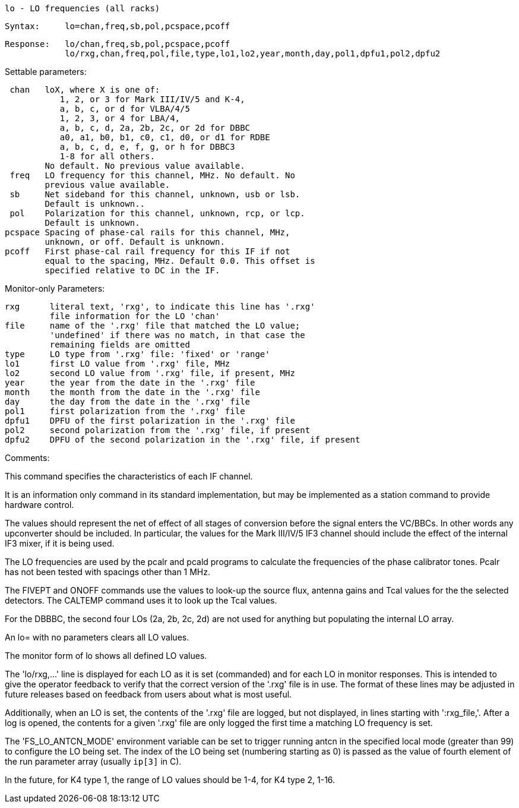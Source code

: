                  lo - LO frequencies (all racks)

            Syntax:     lo=chan,freq,sb,pol,pcspace,pcoff

            Response:   lo/chan,freq,sb,pol,pcspace,pcoff
                        lo/rxg,chan,freq,pol,file,type,lo1,lo2,year,month,day,pol1,dpfu1,pol2,dpfu2

Settable parameters:

         chan   loX, where X is one of:
                   1, 2, or 3 for Mark III/IV/5 and K-4,
                   a, b, c, or d for VLBA/4/5
                   1, 2, 3, or 4 for LBA/4,
                   a, b, c, d, 2a, 2b, 2c, or 2d for DBBC
                   a0, a1, b0, b1, c0, c1, d0, or d1 for RDBE
                   a, b, c, d, e, f, g, or h for DBBC3
                   1-8 for all others.
                No default. No previous value available.
         freq   LO frequency for this channel, MHz. No default. No
                previous value available.
         sb     Net sideband for this channel, unknown, usb or lsb.
                Default is unknown..
         pol    Polarization for this channel, unknown, rcp, or lcp.
                Default is unknown.
        pcspace Spacing of phase-cal rails for this channel, MHz,
                unknown, or off. Default is unknown.
        pcoff   First phase-cal rail frequency for this IF if not
                equal to the spacing, MHz. Default 0.0. This offset is
                specified relative to DC in the IF.

Monitor-only Parameters:

        rxg      literal text, 'rxg', to indicate this line has '.rxg'
                 file information for the LO 'chan'
        file     name of the '.rxg' file that matched the LO value;
                 'undefined' if there was no match, in that case the
                 remaining fields are omitted
        type     LO type from '.rxg' file: 'fixed' or 'range'
        lo1      first LO value from '.rxg' file, MHz
        lo2      second LO value from '.rxg' file, if present, MHz
        year     the year from the date in the '.rxg' file
        month    the month from the date in the '.rxg' file
        day      the day from the date in the '.rxg' file
        pol1     first polarization from the '.rxg' file
        dpfu1    DPFU of the first polarization in the '.rxg' file
        pol2     second polarization from the '.rxg' file, if present
        dpfu2    DPFU of the second polarization in the '.rxg' file, if present

Comments: 

This command specifies the characteristics of each IF channel.

It is an information only command in its standard implementation, but
may be implemented as a station command to provide hardware control.

The values should represent the net of effect of all stages of
conversion before the signal enters the VC/BBCs. In other words any
upconverter should be included.  In particular, the values for the
Mark III/IV/5 IF3 channel should include the effect of the internal
IF3 mixer, if it is being used.

The LO frequencies are used by the pcalr and pcald programs to
calculate the frequencies of the phase calibrator tones. Pcalr has not
been tested with spacings other than 1 MHz.

The FIVEPT and ONOFF commands use the values to look-up the source
flux, antenna gains and Tcal values for the the selected
detectors. The CALTEMP command uses it to look up the Tcal values.

For the DBBBC, the second four LOs (2a, 2b, 2c, 2d) are not used for
anything but populating the internal LO array.

An lo= with no parameters clears all LO values.

The monitor form of lo shows all defined LO values.

The 'lo/rxg,...' line is displayed for each LO as it is set
(commanded) and for each LO in monitor responses. This is intended to
give the operator feedback to verify that the correct version of the
'.rxg' file is in use. The format of these lines may be adjusted in
future releases based on feedback from users about what is most
useful.

Additionally, when an LO is set, the contents of the '.rxg' file are
logged, but not displayed, in lines starting with ':rxg_file,'. After
a log is opened, the contents for a given '.rxg' file are only logged
the first time a matching LO frequency is set.

The 'FS_LO_ANTCN_MODE' environment variable can be set to trigger
running antcn in the specified local mode (greater than 99) to
configure the LO being set. The index of the LO being set (numbering
starting as 0) is passed as the value of fourth element of the run
parameter array (usually `ip[3]` in C).

In the future, for K4 type 1, the range of LO values should be 1-4,
for K4 type 2, 1-16.
